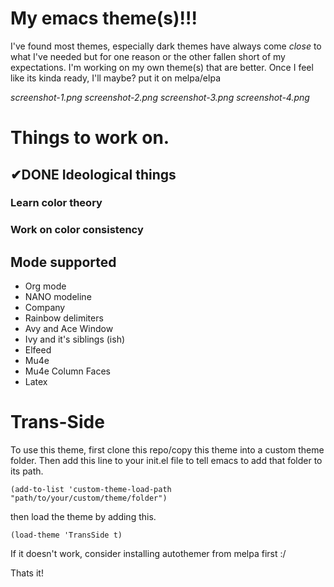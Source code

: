 #+startup: inlineimages

* My emacs theme(s)!!!
I've found most themes, especially dark themes have always come /close/ to what I've needed but for one reason or the other fallen short of my expectations. I'm working on my own theme(s) that are better. Once I feel like its kinda ready, I'll maybe? put it on melpa/elpa

[[screenshot-1.png]]
[[screenshot-2.png]]
[[screenshot-3.png]]
[[screenshot-4.png]]

* Things to work on.
** ✔DONE Ideological things 
*** Learn color theory
*** Work on color consistency

** Mode supported
   + Org mode
   + NANO modeline
   + Company
   + Rainbow delimiters
   + Avy and Ace Window
   + Ivy and it's siblings (ish)
   + Elfeed
   + Mu4e
   + Mu4e Column Faces
   + Latex
     
* Trans-Side
  To use this theme, first clone this repo/copy this theme into a custom theme folder. Then add this line to your init.el file to tell emacs to add that folder to its path.

   #+begin_src elisp 
    (add-to-list 'custom-theme-load-path "path/to/your/custom/theme/folder")
   #+end_src

then load the theme by adding this.
   #+begin_src elisp
    (load-theme 'TransSide t)
   #+end_src

   If it doesn't work, consider installing autothemer from melpa first :/

   Thats it!
